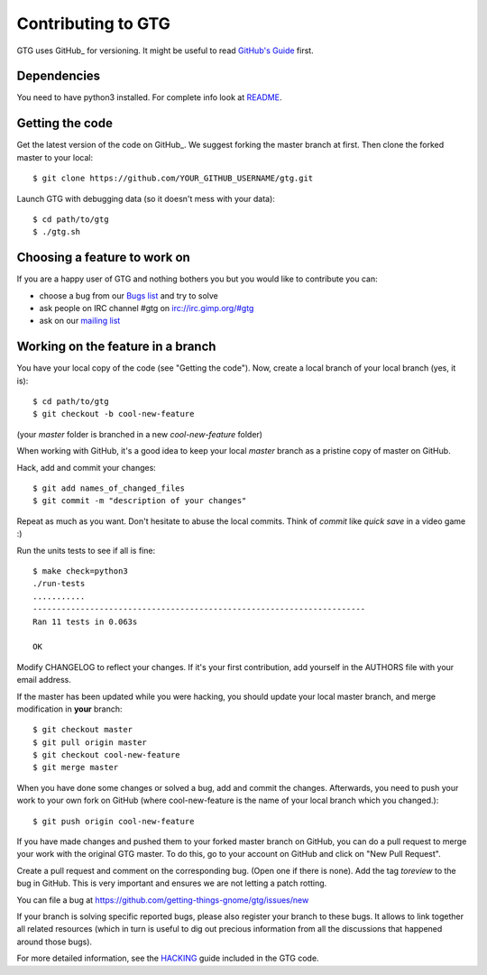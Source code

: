 ===================
Contributing to GTG
===================

GTG uses GitHub_ for versioning. It might be useful to read `GitHub's Guide`_ first.

.. _GitHub: https://github.com/
.. _`GitHub's Guide`: https://guides.github.com/

Dependencies
============

You need to have python3 installed. For complete info look at README_.

.. _README: https://github.com/getting-things-gnome/gtg/blob/master/README.md

Getting the code
================

Get the latest version of the code on GitHub_. We suggest forking the master branch at first.
Then clone the forked master to your local::

    $ git clone https://github.com/YOUR_GITHUB_USERNAME/gtg.git

Launch GTG with debugging data (so it doesn't mess with your data)::

    $ cd path/to/gtg
    $ ./gtg.sh

.. _GitHub: https://github.com/getting-things-gnome/gtg

Choosing a feature to work on
=============================

If you are a happy user of GTG and nothing bothers you but you would like to contribute you can:

* choose a bug from our `Bugs list`_ and try to solve
* ask people on IRC channel #gtg on irc://irc.gimp.org/#gtg
* ask on our `mailing list`_

.. _`Bugs list`: https://github.com/getting-things-gnome/gtg/issues
.. _`mailing list`: https://launchpad.net/~gtg-user


Working on the feature in a branch
==================================

You have your local copy of the code (see "Getting the code"). Now, create a
local branch of your local branch (yes, it is)::

    $ cd path/to/gtg
    $ git checkout -b cool-new-feature

(your *master* folder is branched in a new *cool-new-feature* folder)

When working with GitHub, it's a good idea to keep your local *master* branch as
a pristine copy of master on GitHub.

Hack, add and commit your changes::

    $ git add names_of_changed_files
    $ git commit -m "description of your changes"

Repeat as much as you want. Don't hesitate to abuse the local commits. Think of
*commit* like *quick save* in a video game :)

Run the units tests to see if all is fine::

    $ make check=python3
    ./run-tests
    ...........
    ----------------------------------------------------------------------
    Ran 11 tests in 0.063s

    OK

Modify CHANGELOG to reflect your changes. If it's your first contribution, add
yourself in the AUTHORS file with your email address.

If the master has been updated while you were hacking, you should update your
local master branch, and merge modification in **your** branch::

    $ git checkout master
    $ git pull origin master
    $ git checkout cool-new-feature
    $ git merge master


When you have done some changes or solved a bug, add and commit the changes.
Afterwards, you need to push your work to your own fork on GitHub (where cool-new-feature
is the name of your local branch which you changed.)::

    $ git push origin cool-new-feature

If you have made changes and pushed them to your forked master branch on GitHub,
you can do a pull request to merge your work with the original GTG master.
To do this, go to your account on GitHub and click on "New Pull Request".

Create a pull request and comment on the corresponding bug. (Open one if
there is none). Add the tag *toreview* to the bug in GitHub. This is very
important and ensures we are not letting a patch rotting.

You can file a bug at https://github.com/getting-things-gnome/gtg/issues/new

If your branch is solving specific reported bugs, please also register your
branch to these bugs. It allows to link together all related resources (which 
in turn is useful to dig out precious information from all the discussions that 
happened around those bugs).

For more detailed information, see the `HACKING`_ guide included in the GTG code.

.. _`HACKING`: https://github.com/getting-things-gnome/gtg/blob/master/HACKING

